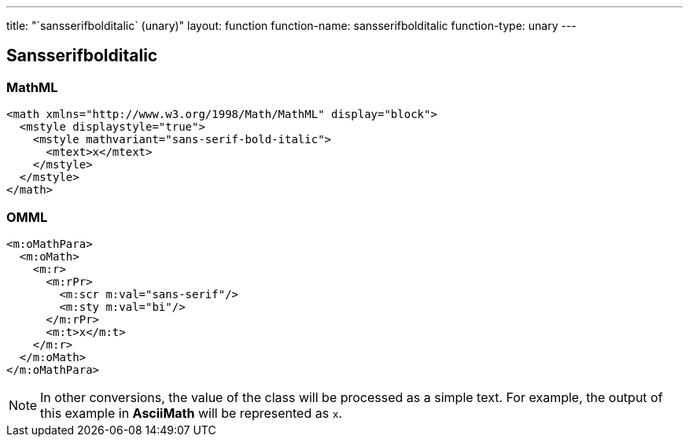 ---
title: "`sansserifbolditalic` (unary)"
layout: function
function-name: sansserifbolditalic
function-type: unary
---

[[sansserifbolditalic]]
== Sansserifbolditalic

=== MathML

[source,xml]
----
<math xmlns="http://www.w3.org/1998/Math/MathML" display="block">
  <mstyle displaystyle="true">
    <mstyle mathvariant="sans-serif-bold-italic">
      <mtext>x</mtext>
    </mstyle>
  </mstyle>
</math>
----


=== OMML

[source,xml]
----
<m:oMathPara>
  <m:oMath>
    <m:r>
      <m:rPr>
        <m:scr m:val="sans-serif"/>
        <m:sty m:val="bi"/>
      </m:rPr>
      <m:t>x</m:t>
    </m:r>
  </m:oMath>
</m:oMathPara>
----


NOTE: In other conversions, the value of the class will be processed as a simple text. For example, the output of this example in *AsciiMath* will be represented as `x`.

